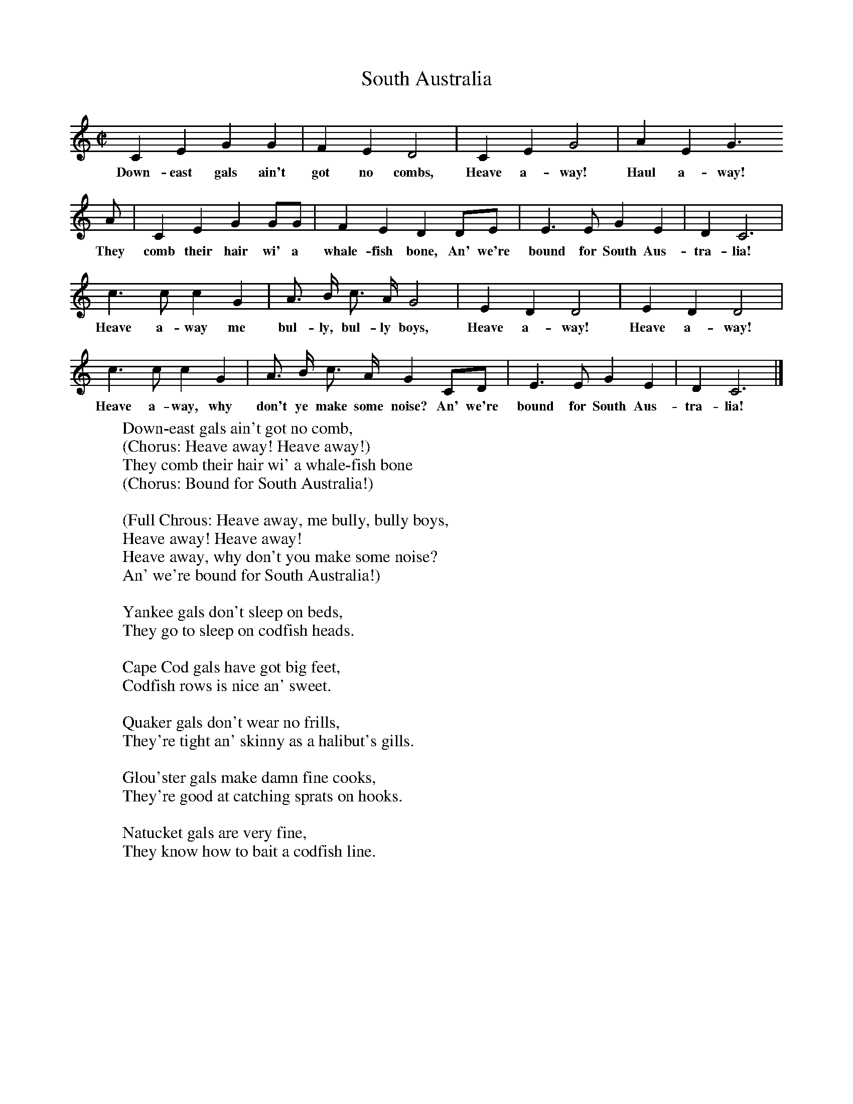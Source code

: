 X:1
T:South Australia     %Tune name
B:Shanties from the Seven Seas,Mystic Seaport Museum
Z:Stan Hugill
M:C|     %Meter
L:1/8     %
K:C
C2 E2 G2 G2 |F2 E2 D4 |C2 E2 G4 |A2 E2 G3
w:Down-east gals ain't got no combs, Heave a-way! Haul a-way!
 A |C2 E2 G2 GG |F2 E2 D2 DE |E3 E G2 E2 |D2 C6 |
w:They comb their hair wi' a whale-fish bone, An' we're bound for South Aus-tra-lia!
c3 c c2 G2 |A3/2 B/ c3/2 A/ G4 |E2 D2 D4 |E2 D2 D4 |
w:Heave a-way me bul-ly, bul-ly boys, Heave a-way! Heave a-way!
c3 c c2 G2 |A3/2 B/ c3/2 A/ G2 CD |E3 E G2 E2 |D2 C6 |]
w:Heave a-way, why don't ye make some noise? An' we're bound for South Aus-tra-lia!
W:Down-east gals ain't got no comb,
W:(Chorus: Heave away! Heave away!)
W:They comb their hair wi' a whale-fish bone
W:(Chorus: Bound for South Australia!)
W:
W:(Full Chrous: Heave away, me bully, bully boys,
W:Heave away! Heave away!
W:Heave away, why don't you make some noise?
W:An' we're bound for South Australia!)
W:
W:Yankee gals don't sleep on beds,
W:They go to sleep on codfish heads.
W:
W:Cape Cod gals have got big feet,
W:Codfish rows is nice an' sweet.
W:
W:Quaker gals don't wear no frills,
W:They're tight an' skinny as a halibut's gills.
W:
W:Glou'ster gals make damn fine cooks,
W:They're good at catching sprats on hooks.
W:
W:Natucket gals are very fine,
W:They know how to bait a codfish line.
